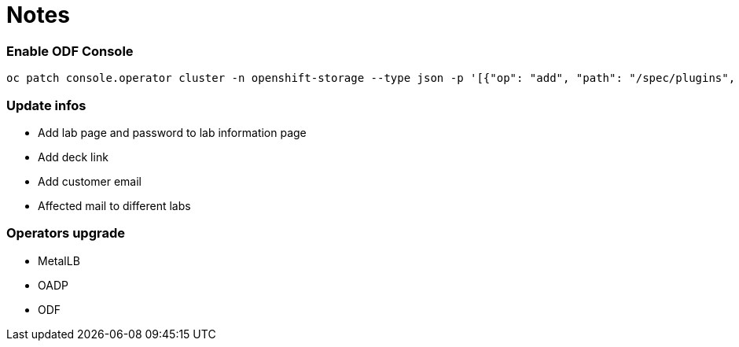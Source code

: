 # Notes

### Enable ODF Console

```
oc patch console.operator cluster -n openshift-storage --type json -p '[{"op": "add", "path": "/spec/plugins", "value": ["odf-console"]}]'
```


### Update infos

* Add lab page and password to lab information page
* Add deck link
* Add customer email
* Affected mail to different labs

### Operators upgrade

* MetalLB
* OADP
* ODF